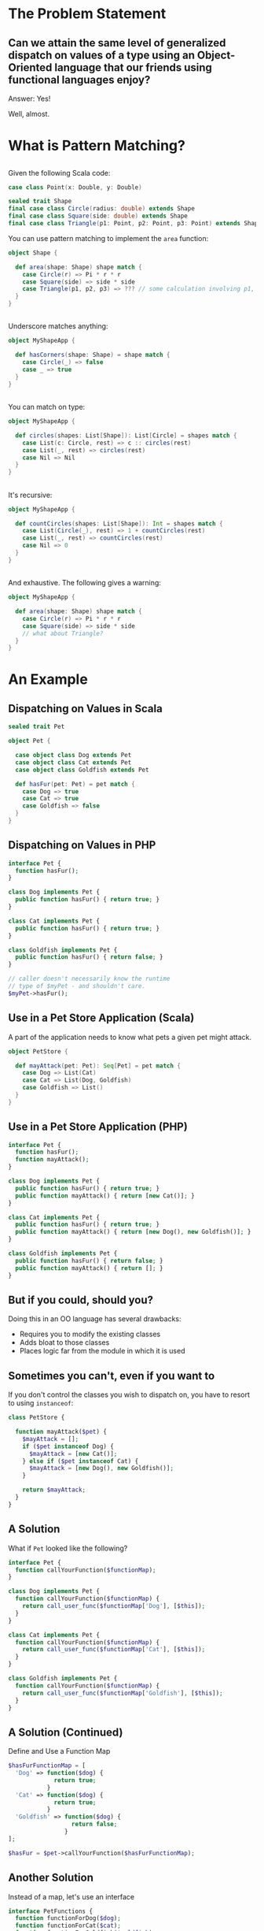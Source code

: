 #+REVEAL_THEME: night
#+OPTIONS: toc:1, num:nil, f:t
#+REVEAL_ROOT: file:///Users/timmciver/Workspace/reveal.js



* The Problem Statement

** Can we attain the same level of generalized dispatch on values of a type using an Object-Oriented language that our friends using functional languages enjoy?
#+ATTR_REVEAL: :frag appear
Answer: Yes!
#+ATTR_REVEAL: :frag appear
Well, almost.


* What is Pattern Matching?

** 
Given the following Scala code:
#+BEGIN_SRC scala
case class Point(x: Double, y: Double)

sealed trait Shape
final case class Circle(radius: double) extends Shape
final case class Square(side: double) extends Shape
final case class Triangle(p1: Point, p2: Point, p3: Point) extends Shape
#+END_SRC

You can use pattern matching to implement the ~area~ function:

#+BEGIN_SRC scala
object Shape {

  def area(shape: Shape) shape match {
    case Circle(r) => Pi * r * r
    case Square(side) => side * side
    case Triangle(p1, p2, p3) => ??? // some calculation involving p1, p2 and p3 :)
  }
}
#+END_SRC

** 
Underscore matches anything:
#+BEGIN_SRC scala
object MyShapeApp {

  def hasCorners(shape: Shape) = shape match {
    case Circle(_) => false
    case _ => true
  }
}
#+END_SRC

** 
You can match on type:
#+BEGIN_SRC scala
object MyShapeApp {

  def circles(shapes: List[Shape]): List[Circle] = shapes match {
    case List(c: Circle, rest) => c :: circles(rest)
    case List(_, rest) => circles(rest)
    case Nil => Nil
  }
}
#+END_SRC

** 
It's recursive:
#+BEGIN_SRC scala
object MyShapeApp {

  def countCircles(shapes: List[Shape]): Int = shapes match {
    case List(Circle(_), rest) => 1 + countCircles(rest)
    case List(_, rest) => countCircles(rest)
    case Nil => 0
  }
}
#+END_SRC

** 
And exhaustive.  The following gives a warning:
#+BEGIN_SRC scala
object MyShapeApp {

  def area(shape: Shape) shape match {
    case Circle(r) => Pi * r * r
    case Square(side) => side * side
    // what about Triangle?
  }
}
#+END_SRC


* An Example

** Dispatching on Values in Scala
#+BEGIN_SRC scala
sealed trait Pet

object Pet {

  case object class Dog extends Pet
  case object class Cat extends Pet
  case object class Goldfish extends Pet

  def hasFur(pet: Pet) = pet match {
    case Dog => true
    case Cat => true
    case Goldfish => false
  }
}
#+END_SRC

** Dispatching on Values in PHP
#+BEGIN_SRC php
interface Pet {
  function hasFur();
}

class Dog implements Pet {
  public function hasFur() { return true; }
}

class Cat implements Pet {
  public function hasFur() { return true; }
}

class Goldfish implements Pet {
  public function hasFur() { return false; }
}

// caller doesn't necessarily know the runtime
// type of $myPet - and shouldn't care.
$myPet->hasFur();
#+END_SRC

** Use in a Pet Store Application (Scala)
A part of the application needs to know what pets a given pet might attack.

#+BEGIN_SRC scala
object PetStore {

  def mayAttack(pet: Pet): Seq[Pet] = pet match {
    case Dog => List(Cat)
    case Cat => List(Dog, Goldfish)
    case Goldfish => List()
  }
}
#+END_SRC

** Use in a Pet Store Application (PHP)
#+BEGIN_SRC php
interface Pet {
  function hasFur();
  function mayAttack();
}

class Dog implements Pet {
  public function hasFur() { return true; }
  public function mayAttack() { return [new Cat()]; }
}

class Cat implements Pet {
  public function hasFur() { return true; }
  public function mayAttack() { return [new Dog(), new Goldfish()]; }
}

class Goldfish implements Pet {
  public function hasFur() { return false; }
  public function mayAttack() { return []; }
}
#+END_SRC

** But if you could, should you?
Doing this in an OO language has several drawbacks:
#+ATTR_REVEAL: :frag (appear)
- Requires you to modify the existing classes
- Adds bloat to those classes
- Places logic far from the module in which it is used

** Sometimes you can't, even if you want to
If you don't control the classes you wish to dispatch on, you have to resort to using ~instanceof~:
#+BEGIN_SRC php
class PetStore {

  function mayAttack($pet) {
    $mayAttack = [];
    if ($pet instanceof Dog) {
      $mayAttack = [new Cat()];
    } else if ($pet instanceof Cat) {
      $mayAttack = [new Dog(), new Goldfish()];
    }

    return $mayAttack;
  }
}
#+END_SRC

** A Solution
What if ~Pet~ looked like the following?
#+BEGIN_SRC php
interface Pet {
  function callYourFunction($functionMap);
}

class Dog implements Pet {
  function callYourFunction($functionMap) {
    return call_user_func($functionMap['Dog'], [$this]);
  }
}

class Cat implements Pet {
  function callYourFunction($functionMap) {
    return call_user_func($functionMap['Cat'], [$this]);
  }
}

class Goldfish implements Pet {
  function callYourFunction($functionMap) {
    return call_user_func($functionMap['Goldfish'], [$this]);
  }
}
#+END_SRC

** A Solution (Continued)
Define and Use a Function Map
#+BEGIN_SRC php
$hasFurFunctionMap = [
  'Dog' => function($dog) {
             return true;
           }
  'Cat' => function($dog) {
             return true;
           }
  'Goldfish' => function($dog) {
                  return false;
                }
];

$hasFur = $pet->callYourFunction($hasFurFunctionMap);
#+END_SRC

** Another Solution
Instead of a map, let's use an interface
#+BEGIN_SRC php
interface PetFunctions {
  function functionForDog($dog);
  function functionForCat($cat);
  function functionForGoldfish($goldfish);
}
#+END_SRC

#+ATTR_REVEAL: :frag appear
And implement that interface:
#+ATTR_REVEAL: :frag appear
#+BEGIN_SRC php
class HasFurFunctions implements PetFunctions {
  function functionForDog($dog) { return true; }
  function functionForCat($cat) { return true; }
  function functionForGoldfish($goldfish) { return false; }
}
#+END_SRC

** Another Solution (Continued)
And change ~Pet~ to the following:
#+BEGIN_SRC php
interface Pet {
  function callYourFunction($petFunctions);
}

class Dog implements Pet {
  function callYourFunction($petFunctions) {
    return $petFunctions->functionForDog($this);
  }
}

class Cat implements Pet {
  function callYourFunction($petFunctions) {
    return $petFunctions->functionForCat($this);
  }
}

class Goldfish implements Pet {
  function callYourFunction($petFunctions) {
    return $petFunctions->functionForGoldfish($this);
  }
}
#+END_SRC

** Another Solution (Continued)
Finally, use the ~HasFur~ ~PetFunctions~:
#+BEGIN_SRC php
$hasFur = $pet->callYourFunction(new HasFurFunctions());
#+END_SRC


* Review of Some Fundamentals

** What is a type?

A type is simply a set of values.

For example:
- booleans can have a value of "true" or "false"
- integers can be any integer, usually within some range.

** Dynamic Dispatch

** Algebraic Data Types


* Simulating ADTs in OO

** Can We Have Algebraic Data Types in an OO Language? Yes!



* The Visitor Pattern to the Rescue!
